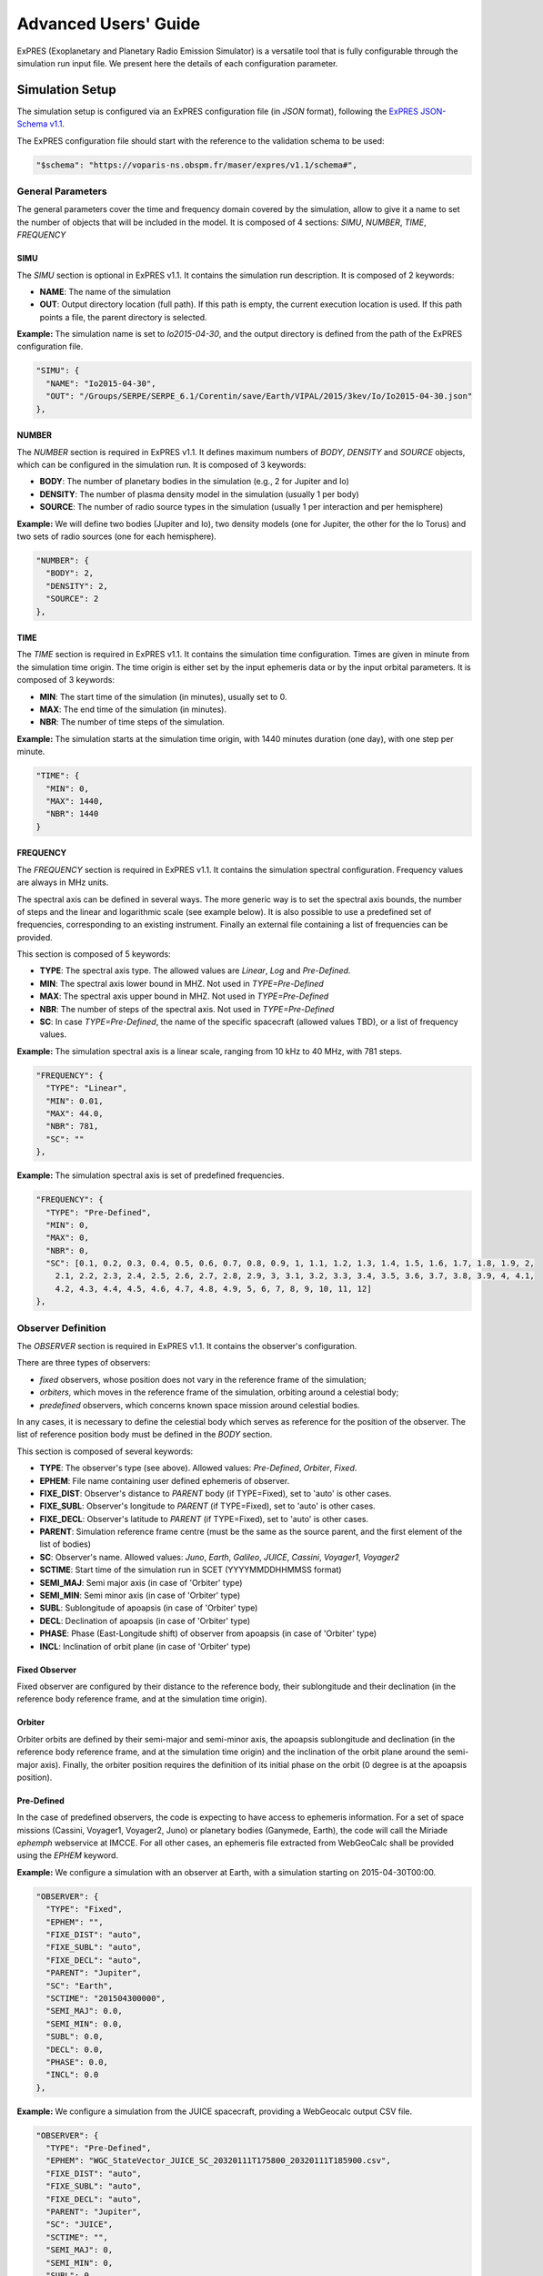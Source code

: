 Advanced Users' Guide
======================

ExPRES (Exoplanetary and Planetary Radio Emission Simulator) is a versatile tool that is fully configurable through
the simulation run input file. We present here the details of each configuration parameter.

Simulation Setup
----------------

The simulation setup is configured via an ExPRES configuration file (in *JSON* format), following the `ExPRES
JSON-Schema v1.1 <https://voparis-ns.pages.obspm.fr/maser/expres/v1.1/schema#>`_.

The ExPRES configuration file should start with the reference to the validation schema to be used:

.. code-block::

  "$schema": "https://voparis-ns.obspm.fr/maser/expres/v1.1/schema#",

General Parameters
++++++++++++++++++

The general parameters cover the time and frequency domain covered by the simulation, allow to give it a name to set
the number of objects that will be included in the model. It is composed of 4 sections: *SIMU*, *NUMBER*, *TIME*,
*FREQUENCY*

SIMU
....

The *SIMU* section is optional in ExPRES v1.1. It contains the simulation run description. It is composed of 2 keywords:

- **NAME**: The name of the simulation
- **OUT**: Output directory location (full path). If this path is empty, the current execution location is used. If this
  path points a file, the parent directory is selected.

**Example:** The simulation name is set to *Io2015-04-30*, and the output directory is defined from the path of the
ExPRES configuration file.

.. code-block::

  "SIMU": {
    "NAME": "Io2015-04-30",
    "OUT": "/Groups/SERPE/SERPE_6.1/Corentin/save/Earth/VIPAL/2015/3kev/Io/Io2015-04-30.json"
  },

NUMBER
......

The *NUMBER* section is required in ExPRES v1.1. It defines maximum numbers of *BODY*, *DENSITY* and *SOURCE* objects,
which can be configured in the simulation run. It is composed of 3 keywords:

- **BODY**: The number of planetary bodies in the simulation (e.g., 2 for Jupiter and Io)
- **DENSITY**: The number of plasma density model in the simulation (usually 1 per body)
- **SOURCE**: The number of radio source types in the simulation (usually 1 per interaction and per hemisphere)

**Example:** We will define two bodies (Jupiter and Io), two density models (one for Jupiter, the other for the Io
Torus) and two sets of radio sources (one for each hemisphere).

.. code-block::

  "NUMBER": {
    "BODY": 2,
    "DENSITY": 2,
    "SOURCE": 2
  },

TIME
....

The *TIME* section is required in ExPRES v1.1. It contains the simulation time configuration. Times are given in
minute from the simulation time origin. The time origin is either set by the input ephemeris data or by the input
orbital parameters. It is composed of 3 keywords:

- **MIN**: The start time of the simulation (in minutes), usually set to 0.
- **MAX**: The end time of the simulation (in minutes).
- **NBR**: The number of time steps of the simulation.

**Example:** The simulation starts at the simulation time origin, with 1440 minutes duration (one day), with one step
per minute.

.. code-block::

   "TIME": {
     "MIN": 0,
     "MAX": 1440,
     "NBR": 1440
   }

FREQUENCY
.........

The *FREQUENCY* section is required in ExPRES v1.1. It contains the simulation spectral configuration. Frequency
values are always in MHz units.

The spectral axis can be defined in several ways. The more generic way is to set the spectral axis bounds, the number
of steps and the linear and logarithmic scale (see example below). It is also possible to use a predefined set of
frequencies, corresponding to an existing instrument. Finally an external file containing a list of frequencies can be
provided.

This section is composed of 5 keywords:

- **TYPE**: The spectral axis type. The allowed values are *Linear*, *Log* and *Pre-Defined*.
- **MIN**: The spectral axis lower bound in MHZ. Not used in *TYPE=Pre-Defined*
- **MAX**: The spectral axis upper bound in MHZ. Not used in *TYPE=Pre-Defined*
- **NBR**: The number of steps of the spectral axis. Not used in *TYPE=Pre-Defined*
- **SC**: In case *TYPE=Pre-Defined*, the name of the specific spacecraft (allowed values TBD), or a list of frequency
  values.

**Example:** The simulation spectral axis is a linear scale, ranging from 10 kHz to 40 MHz, with 781 steps.

.. code-block::

  "FREQUENCY": {
    "TYPE": "Linear",
    "MIN": 0.01,
    "MAX": 44.0,
    "NBR": 781,
    "SC": ""
  },

**Example:** The simulation spectral axis is set of predefined frequencies.

.. code-block::

  "FREQUENCY": {
    "TYPE": "Pre-Defined",
    "MIN": 0,
    "MAX": 0,
    "NBR": 0,
    "SC": [0.1, 0.2, 0.3, 0.4, 0.5, 0.6, 0.7, 0.8, 0.9, 1, 1.1, 1.2, 1.3, 1.4, 1.5, 1.6, 1.7, 1.8, 1.9, 2,
      2.1, 2.2, 2.3, 2.4, 2.5, 2.6, 2.7, 2.8, 2.9, 3, 3.1, 3.2, 3.3, 3.4, 3.5, 3.6, 3.7, 3.8, 3.9, 4, 4.1,
      4.2, 4.3, 4.4, 4.5, 4.6, 4.7, 4.8, 4.9, 5, 6, 7, 8, 9, 10, 11, 12]
  },



Observer Definition
+++++++++++++++++++

The *OBSERVER* section is required in ExPRES v1.1. It contains the observer's configuration.

There are three types of observers:

- *fixed* observers, whose position does not vary in the reference frame of the simulation;
- *orbiters*, which moves in the reference frame of the simulation, orbiting around a celestial body;
- *predefined* observers, which concerns known space mission around celestial bodies.

In any cases, it is necessary to define the celestial body which serves as reference for the position of the observer.
The list of reference position body must be defined in the *BODY* section.

This section is composed of several keywords:

- **TYPE**: The observer's type (see above). Allowed values: *Pre-Defined*, *Orbiter*, *Fixed*.
- **EPHEM**: File name containing user defined ephemeris of observer.
- **FIXE_DIST**: Observer's distance to *PARENT* body (if TYPE=Fixed), set to 'auto' is other cases.
- **FIXE_SUBL**: Observer's longitude to *PARENT* (if TYPE=Fixed), set to 'auto' is other cases.
- **FIXE_DECL**: Observer's latitude to *PARENT* (if TYPE=Fixed), set to 'auto' is other cases.
- **PARENT**: Simulation reference frame centre (must be the same as the source parent, and the first element of the
  list of bodies)
- **SC**: Observer's name. Allowed values: *Juno*, *Earth*, *Galileo*, *JUICE*, *Cassini*, *Voyager1*, *Voyager2*
- **SCTIME**: Start time of the simulation run in SCET (YYYYMMDDHHMMSS format)
- **SEMI_MAJ**: Semi major axis (in case of 'Orbiter' type)
- **SEMI_MIN**: Semi minor axis (in case of 'Orbiter' type)
- **SUBL**: Sublongitude of apoapsis (in case of 'Orbiter' type)
- **DECL**: Declination of apoapsis (in case of 'Orbiter' type)
- **PHASE**: Phase (East-Longitude shift) of observer from apoapsis (in case of 'Orbiter' type)
- **INCL**: Inclination of orbit plane (in case of 'Orbiter' type)

Fixed Observer
..............

Fixed observer are configured by their distance to the reference body, their sublongitude and their declination (in
the reference body reference frame, and at the simulation time origin).

Orbiter
.......

Orbiter orbits are defined by their semi-major and semi-minor axis, the apoapsis sublongitude and declination (in the
reference body reference frame, and at the simulation time origin) and the inclination of the orbit plane around the
semi-major axis). Finally, the orbiter position requires the definition of its initial phase on the orbit (0 degree is
at the apoapsis position).

Pre-Defined
...........

In the case of predefined observers, the code is expecting to have access to ephemeris information. For a set of space
missions (Cassini, Voyager1, Voyager2, Juno) or planetary bodies (Ganymede, Earth), the code will call the Miriade
*ephemph* webservice at IMCCE. For all other cases, an ephemeris file extracted from WebGeoCalc shall be provided
using the *EPHEM* keyword.

**Example:** We configure a simulation with an observer at Earth, with a simulation starting on 2015-04-30T00:00.

.. code-block::

  "OBSERVER": {
    "TYPE": "Fixed",
    "EPHEM": "",
    "FIXE_DIST": "auto",
    "FIXE_SUBL": "auto",
    "FIXE_DECL": "auto",
    "PARENT": "Jupiter",
    "SC": "Earth",
    "SCTIME": "201504300000",
    "SEMI_MAJ": 0.0,
    "SEMI_MIN": 0.0,
    "SUBL": 0.0,
    "DECL": 0.0,
    "PHASE": 0.0,
    "INCL": 0.0
  },

**Example:** We configure a simulation from the JUICE spacecraft, providing a WebGeocalc output CSV file.

.. code-block::

  "OBSERVER": {
    "TYPE": "Pre-Defined",
    "EPHEM": "WGC_StateVector_JUICE_SC_20320111T175800_20320111T185900.csv",
    "FIXE_DIST": "auto",
    "FIXE_SUBL": "auto",
    "FIXE_DECL": "auto",
    "PARENT": "Jupiter",
    "SC": "JUICE",
    "SCTIME": "",
    "SEMI_MAJ": 0,
    "SEMI_MIN": 0,
    "SUBL": 0,
    "DECL": 0,
    "PHASE": 0,
    "INCL": 0
  },


Plasma Density Profiles
+++++++++++++++++++++++

The *DENS* sections are required in ExPRES v1.1. They contain the plasma density model configurations. These sections
are defined in the *BODY* sections (see below).

Several kinds of plasma density profile can be defined in ExPRES, and are associated to celestial bodies. Four types of
density models are available:

- *Ionospheric*: exponential decrease versus distance,
- *Stellar*: decreases as the distance squared,
- *Disk*: exponential decrease with altitude relative to equatorial plane and distance,
- *Torus*: exponential decrease from the center of a torus of given radius.

Profile definitions include the following keywords:

- **ON**: Set to *true* to activate the density model or to *false* deactivate.
- **NAME**: The name of the density model (must be present, not empty and unique in the configuration file).
- **TYPE**: The type of the density model, with the allowed values: *Ionospheric*, *Stellar*, *Disk*, *Torus*.
- **RHO0**: Definition depends on density model type (see below).
- **SCALE**: Definition depends on density model type (see below).
- **PERP**: Definition depends on density model type (see below).

Ionospheric Type Profile
........................

The ionospheric density profile is modeled as:

.. math::

    \rho = \rho_0 \exp\left(-\frac{r-(R_p+h_0)}{H}\right)

where:

- :math:`\rho_0` is the reference plasma number density (in :math:`\textrm{cm}^{-3}`). Configuration keyword: **RHO0**.
- :math:`r` is the radial distance (in planetary radii).
- :math:`R_p` is the planetary radius (defined in the *BODY* section).
- :math:`h_0` is the reference peak density altitude above 1 :math:`R_p` (in planetary radii). Configuration keyword:
  **PERP**.
- :math:`H` is the reference scale-height (in planetary radii). Configuration keyword: **SCALE**.

**Example:** We define a Jovian ionospheric model, with a peak reference density of :math:`350\,10^3\,\textrm{cm}^{-3}`
at an altitude of 890 km (1.012465 :math:`R_p`) and a scale height of 1600 km (0.0223801 :math:`R_p`).

.. code-block::

  {
    "ON": true,
    "NAME": "Body1_density1",
    "TYPE": "Ionospheric",
    "RHO0": 350000.0,
    "SCALE": 0.0223801,
    "PERP": 0.012465
  }


Stellar Type Profile
....................

The stellar density profile is modeled as:

.. math::

    \rho = \rho_0 / r^2

where:

- :math:`\rho_0` is the reference plasma number density (in :math:`\textrm{cm}^{-3}`). Configuration keyword: **RHO0**.
- :math:`r` is the radial distance (in planetary radii).

Configuration keywords **SCALE** and **PERP** are not used for this model.

Disk Type Profile
.................

The disk density profile is modeled as:

.. math::

    \rho = \rho_0 \exp\left(-\frac{r}{H_r}\right) \exp\left(-\frac{z}{H_z}\right)

where:

- :math:`\rho_0` is the reference plasma number density (in :math:`\textrm{cm}^{-3}`). Configuration keyword: **RHO0**.
- :math:`r` is the equatorial radial distance (in planetary radii).
- :math:`H_r` is the equatorial radial scale-height (in planetary radii). Configuration keyword: **PERP**.
- :math:`z` is the altitude above the equator (in planetary radii).
- :math:`H_z` is the vertical scale-height (in planetary radii). Configuration keyword: **SCALE**.

Torus Type Profile
..................

The disk density profile is modeled as:

.. math::

    \rho = \rho_0 \exp\left(-\frac{\sqrt{(r-r_0)^2 + z^2}}{H}\right)

where:

- :math:`\rho_0` is the reference plasma number density (in :math:`\textrm{cm}^{-3}`). Configuration keyword: **RHO0**.
- :math:`r` is the equatorial radial distance (in planetary radii).
- :math:`r_0` is the torus equatorial diameter (in planetary radii). Configuration keyword: **PERP**.
- :math:`z` is the altitude above the equator (in planetary radii).
- :math:`H` is the torus scale-height (in planetary radii). Configuration keyword: **SCALE**.

**Example:** We define the Io torus, with a peak reference density of :math:`2000\,\textrm{cm}^{-3}`, an equatorial
diameter of 5.91 Jovian Radii (orbit of Io) and a torus scale-height of 1 Jovian radius.

.. code-block::

  {
    "ON": true,
    "NAME": "Body1_density2",
    "TYPE": "Torus",
    "RHO0": 2000,
    "SCALE": 1,
    "PERP": 5.91
  }


Celestial Bodies Definition
+++++++++++++++++++++++++++

The *BODY* section is required in ExPRES v1.1. It contains the celestial bodies configuration.

Two types of celestial bodies can be included in the simulations, fixed bodies (at least one needed, the simulation run
reference body) and orbiting bodies (which can orbit both fixed and orbiting bodies).

